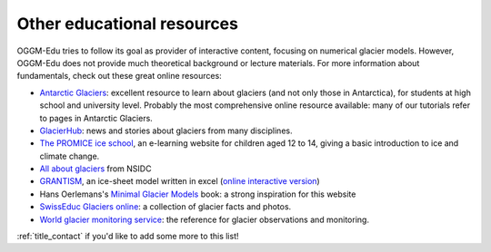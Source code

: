 .. _other_resources:

Other educational resources
===========================

OGGM-Edu tries to follow its goal as provider of interactive content, focusing on numerical glacier
models. However, OGGM-Edu does not provide much theoretical background or
lecture materials. For more information about fundamentals,
check out these great online resources:

- `Antarctic Glaciers <http://www.antarcticglaciers.org/>`_: excellent resource
  to learn about glaciers (and not only those in Antarctica), for students at high school and 
  university level. Probably the most comprehensive online resource available: many of our tutorials 
  refer to pages in Antarctic Glaciers.
- `GlacierHub <https://glacierhub.org>`_: news and stories about glaciers from
  many disciplines.
- `The PROMICE ice school <http://isskolen.dk/wp/?page_id=7477>`_, an e-learning website for children
  aged 12 to 14, giving a basic introduction to ice and climate change.
- `All about glaciers <https://nsidc.org/cryosphere/glaciers>`_ from NSIDC
- `GRANTISM <http://homepages.ulb.ac.be/~fpattyn/grantism/>`_, an ice-sheet
  model written in excel (`online interactive version <http://www.martinoleary.com/jsism>`_)
- Hans Oerlemans's `Minimal Glacier Models <http://www.staff.science.uu.nl/~oerle102/MM2011-all.pdf>`_
  book: a strong inspiration for this website
- `SwissEduc Glaciers online <https://www.swisseduc.ch/glaciers/>`_: a collection
  of glacier facts and photos.
- `World glacier monitoring service <https://wgms.ch/>`_: the reference for
  glacier observations and monitoring.

:ref:`title_contact` if you'd like to add some more to this list!
